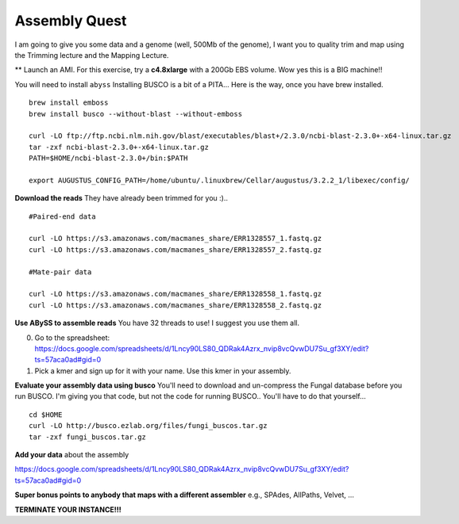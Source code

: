 ================================================
Assembly Quest
================================================

I am going to give you some data and a genome (well, 500Mb of the genome), I want you to quality trim and map using the Trimming lecture and the Mapping Lecture.

** Launch an AMI. For this exercise, try a **c4.8xlarge** with a 200Gb EBS volume. Wow yes this is a BIG machine!!


You will need to install ``abyss``
Installing BUSCO is a bit of a PITA... Here is the way, once you have brew installed.

::

    brew install emboss
    brew install busco --without-blast --without-emboss

    curl -LO ftp://ftp.ncbi.nlm.nih.gov/blast/executables/blast+/2.3.0/ncbi-blast-2.3.0+-x64-linux.tar.gz
    tar -zxf ncbi-blast-2.3.0+-x64-linux.tar.gz
    PATH=$HOME/ncbi-blast-2.3.0+/bin:$PATH

    export AUGUSTUS_CONFIG_PATH=/home/ubuntu/.linuxbrew/Cellar/augustus/3.2.2_1/libexec/config/

**Download the reads** They have already been trimmed for you :)..

::

    #Paired-end data

    curl -LO https://s3.amazonaws.com/macmanes_share/ERR1328557_1.fastq.gz
    curl -LO https://s3.amazonaws.com/macmanes_share/ERR1328557_2.fastq.gz

    #Mate-pair data

    curl -LO https://s3.amazonaws.com/macmanes_share/ERR1328558_1.fastq.gz
    curl -LO https://s3.amazonaws.com/macmanes_share/ERR1328558_2.fastq.gz


**Use ABySS to assemble reads** You have 32 threads to use! I suggest you use them all.

0. Go to the spreadsheet: https://docs.google.com/spreadsheets/d/1Lncy90LS80_QDRak4Azrx_nvip8vcQvwDU7Su_gf3XY/edit?ts=57aca0ad#gid=0
1. Pick a kmer and sign up for it with your name. Use this kmer in your assembly.


**Evaluate your assembly data using busco**  You'll need to download and un-compress the Fungal database before you run BUSCO. I'm giving you that code, but not the code for running BUSCO.. You'll have to do that yourself...

::

    cd $HOME
    curl -LO http://busco.ezlab.org/files/fungi_buscos.tar.gz
    tar -zxf fungi_buscos.tar.gz


**Add your data** about the assembly

https://docs.google.com/spreadsheets/d/1Lncy90LS80_QDRak4Azrx_nvip8vcQvwDU7Su_gf3XY/edit?ts=57aca0ad#gid=0


**Super bonus points to anybody that maps with a different assembler** e.g., SPAdes, AllPaths, Velvet, ...

**TERMINATE YOUR INSTANCE!!!**
